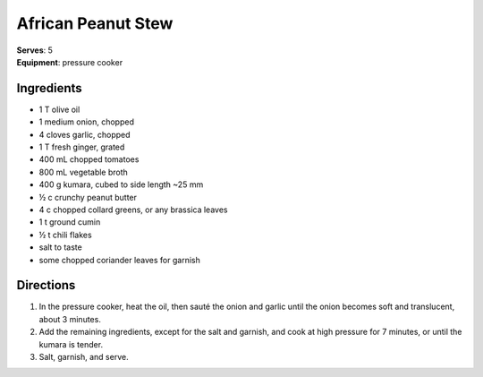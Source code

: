 African Peanut Stew
====================
| **Serves**: 5
| **Equipment**: pressure cooker


Ingredients
--------------
- 1 T olive oil
- 1 medium onion, chopped
- 4 cloves garlic, chopped
- 1 T fresh ginger, grated
- 400 mL chopped tomatoes
- 800 mL vegetable broth
- 400 g kumara, cubed to side length ~25 mm
- ½ c crunchy peanut butter
- 4 c chopped collard greens, or any brassica leaves
- 1 t ground cumin
- ½ t chili flakes
- salt to taste
- some chopped coriander leaves for garnish


Directions
------------
1. In the pressure cooker, heat the oil, then sauté the onion and garlic until the onion becomes soft and translucent, about 3 minutes.
2. Add the remaining ingredients, except for the salt and garnish, and cook at high pressure for 7 minutes, or until the kumara is tender.
3. Salt, garnish, and serve.
